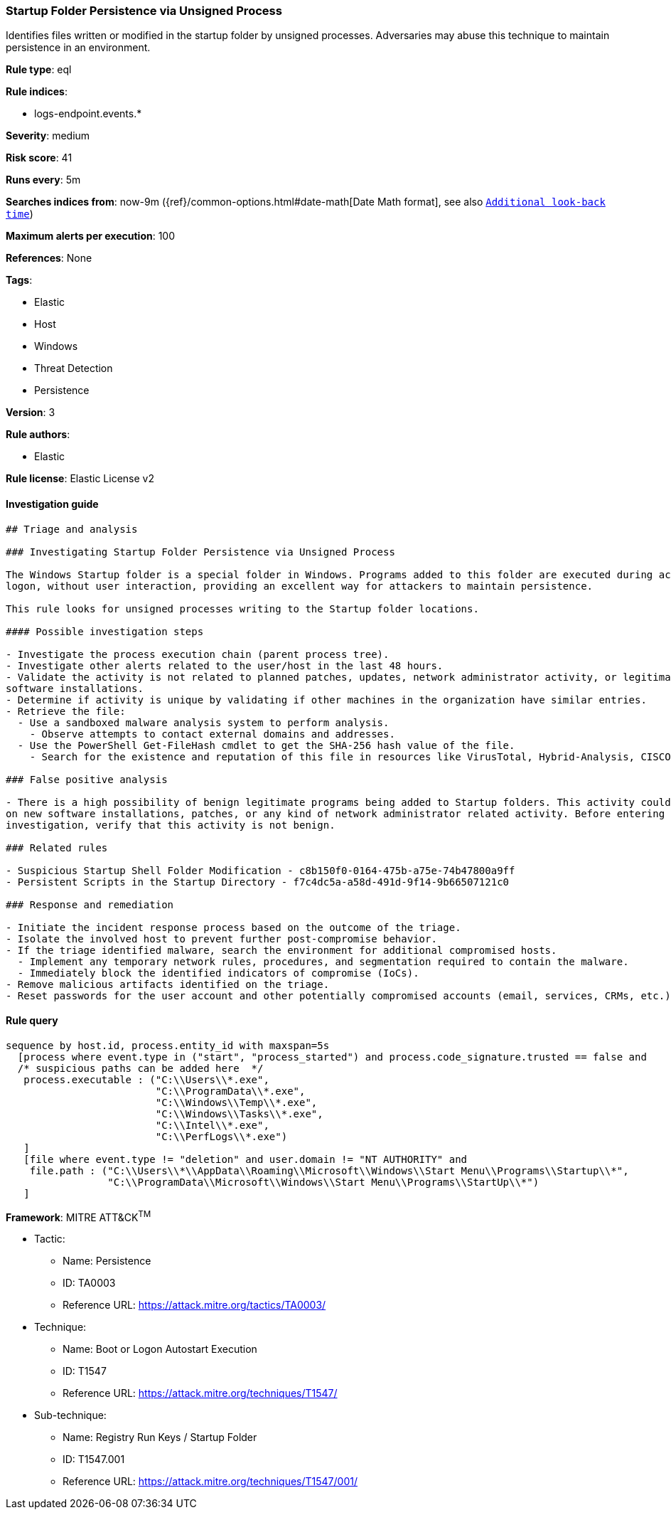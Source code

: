 [[prebuilt-rule-1-0-2-startup-folder-persistence-via-unsigned-process]]
=== Startup Folder Persistence via Unsigned Process

Identifies files written or modified in the startup folder by unsigned processes. Adversaries may abuse this technique to maintain persistence in an environment.

*Rule type*: eql

*Rule indices*: 

* logs-endpoint.events.*

*Severity*: medium

*Risk score*: 41

*Runs every*: 5m

*Searches indices from*: now-9m ({ref}/common-options.html#date-math[Date Math format], see also <<rule-schedule, `Additional look-back time`>>)

*Maximum alerts per execution*: 100

*References*: None

*Tags*: 

* Elastic
* Host
* Windows
* Threat Detection
* Persistence

*Version*: 3

*Rule authors*: 

* Elastic

*Rule license*: Elastic License v2


==== Investigation guide


[source, markdown]
----------------------------------
## Triage and analysis

### Investigating Startup Folder Persistence via Unsigned Process

The Windows Startup folder is a special folder in Windows. Programs added to this folder are executed during account
logon, without user interaction, providing an excellent way for attackers to maintain persistence.

This rule looks for unsigned processes writing to the Startup folder locations.

#### Possible investigation steps

- Investigate the process execution chain (parent process tree).
- Investigate other alerts related to the user/host in the last 48 hours.
- Validate the activity is not related to planned patches, updates, network administrator activity, or legitimate
software installations.
- Determine if activity is unique by validating if other machines in the organization have similar entries.
- Retrieve the file:
  - Use a sandboxed malware analysis system to perform analysis.
    - Observe attempts to contact external domains and addresses.
  - Use the PowerShell Get-FileHash cmdlet to get the SHA-256 hash value of the file.
    - Search for the existence and reputation of this file in resources like VirusTotal, Hybrid-Analysis, CISCO Talos, Any.run, etc.

### False positive analysis

- There is a high possibility of benign legitimate programs being added to Startup folders. This activity could be based
on new software installations, patches, or any kind of network administrator related activity. Before entering further
investigation, verify that this activity is not benign.

### Related rules

- Suspicious Startup Shell Folder Modification - c8b150f0-0164-475b-a75e-74b47800a9ff
- Persistent Scripts in the Startup Directory - f7c4dc5a-a58d-491d-9f14-9b66507121c0

### Response and remediation

- Initiate the incident response process based on the outcome of the triage.
- Isolate the involved host to prevent further post-compromise behavior.
- If the triage identified malware, search the environment for additional compromised hosts.
  - Implement any temporary network rules, procedures, and segmentation required to contain the malware.
  - Immediately block the identified indicators of compromise (IoCs).
- Remove malicious artifacts identified on the triage.
- Reset passwords for the user account and other potentially compromised accounts (email, services, CRMs, etc.).

----------------------------------

==== Rule query


[source, js]
----------------------------------
sequence by host.id, process.entity_id with maxspan=5s
  [process where event.type in ("start", "process_started") and process.code_signature.trusted == false and
  /* suspicious paths can be added here  */
   process.executable : ("C:\\Users\\*.exe", 
                         "C:\\ProgramData\\*.exe", 
                         "C:\\Windows\\Temp\\*.exe", 
                         "C:\\Windows\\Tasks\\*.exe", 
                         "C:\\Intel\\*.exe", 
                         "C:\\PerfLogs\\*.exe")
   ]
   [file where event.type != "deletion" and user.domain != "NT AUTHORITY" and
    file.path : ("C:\\Users\\*\\AppData\\Roaming\\Microsoft\\Windows\\Start Menu\\Programs\\Startup\\*", 
                 "C:\\ProgramData\\Microsoft\\Windows\\Start Menu\\Programs\\StartUp\\*")
   ]

----------------------------------

*Framework*: MITRE ATT&CK^TM^

* Tactic:
** Name: Persistence
** ID: TA0003
** Reference URL: https://attack.mitre.org/tactics/TA0003/
* Technique:
** Name: Boot or Logon Autostart Execution
** ID: T1547
** Reference URL: https://attack.mitre.org/techniques/T1547/
* Sub-technique:
** Name: Registry Run Keys / Startup Folder
** ID: T1547.001
** Reference URL: https://attack.mitre.org/techniques/T1547/001/
